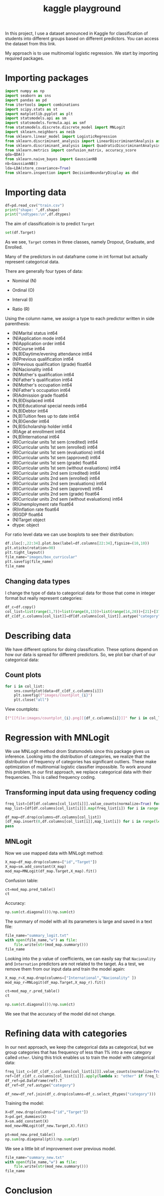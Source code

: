 #+startup: overview
#+property: header-args:python :session *class*
#+title: kaggle playground 

In this project, I use a dataset announced in Kaggle for
classification of students into different groups based on different
predictors. You can access the dataset from this link.

My approach is to use multinomial logistic regression. We start by
importing required packages.

* Importing packages

#+begin_src python
  import numpy as np
  import seaborn as sns
  import pandas as pd
  from itertools import combinations
  import scipy.stats as st
  import matplotlib.pyplot as plt
  import statsmodels.api as sm
  import statsmodels.formula.api as smf
  from statsmodels.discrete.discrete_model import MNLogit
  import sklearn.neighbors as neib
  from sklearn.linear_model import LogisticRegression
  from sklearn.discriminant_analysis import LinearDiscriminantAnalysis as LDA
  from sklearn.discriminant_analysis import QuadraticDiscriminantAnalysis as QDA
  from sklearn.metrics import confusion_matrix, accuracy_score
  qda=QDA()
  from sklearn.naive_bayes import GaussianNB
  nb=GaussianNB()
  lda=LDA(store_covariance=True)
  from sklearn.inspection import DecisionBoundaryDisplay as dbd
#+end_src

#+RESULTS:

* Importing data

#+begin_src python :results output
  df=pd.read_csv("train.csv")
  print("shape: ",df.shape)
  print("\ndtypes:\n",df.dtypes)
#+end_src

#+RESULTS:
#+begin_example
shape:  (76518, 38)

dtypes:
 id                                                  int64
Marital status                                      int64
Application mode                                    int64
Application order                                   int64
Course                                              int64
Daytime/evening attendance                          int64
Previous qualification                              int64
Previous qualification (grade)                    float64
Nacionality                                         int64
Mother's qualification                              int64
Father's qualification                              int64
Mother's occupation                                 int64
Father's occupation                                 int64
Admission grade                                   float64
Displaced                                           int64
Educational special needs                           int64
Debtor                                              int64
Tuition fees up to date                             int64
Gender                                              int64
Scholarship holder                                  int64
Age at enrollment                                   int64
International                                       int64
Curricular units 1st sem (credited)                 int64
Curricular units 1st sem (enrolled)                 int64
Curricular units 1st sem (evaluations)              int64
Curricular units 1st sem (approved)                 int64
Curricular units 1st sem (grade)                  float64
Curricular units 1st sem (without evaluations)      int64
Curricular units 2nd sem (credited)                 int64
Curricular units 2nd sem (enrolled)                 int64
Curricular units 2nd sem (evaluations)              int64
Curricular units 2nd sem (approved)                 int64
Curricular units 2nd sem (grade)                  float64
Curricular units 2nd sem (without evaluations)      int64
Unemployment rate                                 float64
Inflation rate                                    float64
GDP                                               float64
Target                                             object
dtype: object
#+end_example

The aim of classificatioin is to predict ~Target~

#+begin_src python
  set(df.Target)
#+end_src

#+RESULTS:
| Dropout | Graduate | Enrolled |

As we see, ~Target~ comes in three classes, namely Dropout, Graduate,
 and Enrolled.

Many of the predictors in out dataframe come in int format but
actually represent categorical data.

There are generally four types of data:
- Nominal (N)

- Ordinal (O)

- Interval (I)

- Ratio (R)

Using the column name, we assign a type to each predictor written in
  side parenthesis:

- (N)Marital status                                      int64
- (N)Application mode                                    int64
- (N)Application order                                   int64
- (N)Course                                              int64
- (N,B)Daytime/evening attendance                          int64
- (N)Previous qualification                              int64
- (I)Previous qualification (grade)                    float64
- (N)Nacionality                                         int64
- (N)Mother's qualification                              int64
- (N)Father's qualification                              int64
- (N)Mother's occupation                                 int64
- (N)Father's occupation                                 int64
- (R)Admission grade                                   float64
- (N,B)Displaced                                           int64
- (N,B)Educational special needs                           int64
- (N,B)Debtor                                              int64
- (N,B)Tuition fees up to date                             int64
- (N,B)Gender                                              int64
- (N,B)Scholarship holder                                  int64
- (R)Age at enrollment                                   int64
- (N,B)International                                       int64
- (R)Curricular units 1st sem (credited)                 int64
- (R)Curricular units 1st sem (enrolled)                 int64
- (R)Curricular units 1st sem (evaluations)              int64
- (R)Curricular units 1st sem (approved)                 int64
- (R)Curricular units 1st sem (grade)                  float64
- (R)Curricular units 1st sem (without evaluations)      int64
- (R)Curricular units 2nd sem (credited)                 int64
- (R)Curricular units 2nd sem (enrolled)                 int64
- (R)Curricular units 2nd sem (evaluations)              int64
- (R)Curricular units 2nd sem (approved)                 int64
- (R)Curricular units 2nd sem (grade)                  float64
- (R)Curricular units 2nd sem (without evaluations)      int64
- (R)Unemployment rate                                 float64
- (R)Inflation rate                                    float64
- (R)GDP                                               float64
- (N)Target                                             object
- dtype: object
#+end_example

For ratio level data we can use boxplots to see their distribution:

#+begin_src python :results file
  df.iloc[:,22:34].plot.box(label=df.columns[22:34],figsize=(10,10))
  plt.xticks(rotation=90)
  plt.tight_layout()
  file_name="images/box_curricular"
  plt.savefig(file_name)
  file_name
#+end_src

#+RESULTS:
[[
file:images/box_curricular.png]]

** Changing data types

I change the type of data to categorical data for those that come in
integer format but really represent categories:

#+begin_src python
  df_c=df.copy()
  col_list=list(range(1,7))+list(range(8,13))+list(range(14,20))+[21]+[37]
  df_c[df_c.columns[col_list]]=df[df.columns[col_list]].astype("category")
#+end_src

#+RESULTS:

* Describing data

We have different options for doing classification. These options
depend on how our data is spread for different predictors. So,
we plot bar chart of our categorical data:

** Count plots

#+begin_src python
  for i in col_list:
      sns.countplot(data=df_c[df_c.columns[i]])
      plt.savefig(f"images/countplot_{i}")
      plt.close("all")
#+end_src

#+RESULTS:

View countplots:
#+begin_src python :results list
  [f"[[file:images/countplot_{i}.png][{df_c.columns[i]}]]" for i in col_list]
#+end_src

#+RESULTS:
- [[file:images/countplot_1.png][Marital status]]
- [[file:images/countplot_2.png][Application mode]]
- [[file:images/countplot_3.png][Application order]]
- [[file:images/countplot_4.png][Course]]
- [[file:images/countplot_5.png][Daytime/evening attendance]]
- [[file:images/countplot_6.png][Previous qualification]]
- [[file:images/countplot_8.png][Nacionality]]
- [[file:images/countplot_9.png][Mother's qualification]]
- [[file:images/countplot_10.png][Father's qualification]]
- [[file:images/countplot_11.png][Mother's occupation]]
- [[file:images/countplot_12.png][Father's occupation]]
- [[file:images/countplot_14.png][Displaced]]
- [[file:images/countplot_15.png][Educational special needs]]
- [[file:images/countplot_16.png][Debtor]]
- [[file:images/countplot_17.png][Tuition fees up to date]]
- [[file:images/countplot_18.png][Gender]]
- [[file:images/countplot_19.png][Scholarship holder]]
- [[file:images/countplot_21.png][International]]
- [[file:images/countplot_37.png][Target]]


* Regression with MNLogit

We use MNLogit method drom Statsmodels since this package gives us
inference. Looking into the distribution of categories, we realize
that the distribution of frequency of categories has significant
outliers. These make optimization of multinomial logistic classifier
impossible. To work around this problem, in our first approach, we
replace categorical data with their frequencies. This is called
frequency coding. 

** Transforming input data using frequency coding

#+begin_src python
  freq_list=[df[df.columns[col_list[i]]].value_counts(normalize=True) for i in range(len(col_list))]
  map_list=[df[df.columns[col_list[i]]].map(freq_list[i]) for i in range(len(freq_list))]
#+end_src

#+RESULTS:

#+begin_src python
  df_map=df.drop(columns=df.columns[col_list])
  [df_map.insert(0,df.columns[col_list[i]],map_list[i]) for i in range(len(map_list))]
  pass
#+end_src

#+RESULTS:

** MNLogit

Now we use mapped data with MNLogit method:

#+begin_src python
  X_map=df_map.drop(columns=["id","Target"])
  X_map=sm.add_constant(X_map)
  mod_map=MNLogit(df_map.Target,X_map).fit()
#+end_src

#+RESULTS:

Confusion table:

#+begin_src python
  ct=mod_map.pred_table()
  ct
#+end_src

#+RESULTS:
| 8267 |  1714 |  4959 |
| 3054 | 20595 |  1647 |
| 2008 |   739 | 33535 |

Accuracy:

#+begin_src python
  np.sum(ct.diagonal())/np.sum(ct)
#+end_src

#+RESULTS:
: 0.81545518701482

The summary of model with all its parameters is large and saved in a
text file:

#+begin_src python :results file
  file_name="summary_logit.txt"
  with open(file_name,"w") as file:
      file.write(str(mod_map.summary()))
  file_name
#+end_src

#+RESULTS:
[[
file:summary_logit.txt]]

Looking into the p value of coefficients, we can easily say that
~Nacionality~ and ~Internation~ predictors are not related to the
target. As a test, we remove them from our input data and train the
model again:

#+begin_src python
  X_map_r=X_map.drop(columns=["International","Nacionality" ])
  mod_map_r=MNLogit(df_map.Target,X_map_r).fit()
#+end_src

#+RESULTS:

#+begin_src python
  ct=mod_map_r.pred_table()
  ct
#+end_src

#+RESULTS:
| 8265 |  1707 |  4968 |
| 3048 | 20600 |  1648 |
| 2015 |   739 | 33528 |

#+begin_src python
  np.sum(ct.diagonal())/np.sum(ct)
#+end_src

#+RESULTS:
: 0.8154029117331869

We see that the accuracy of the model did not change.

* Refining data with categories
In our next approach, we keep the categorical data as categorical, but
we group categories that has frequency of less than 1% into a new
category called ~other~. Using this trick enables us to train the
model with categorical data:

#+begin_src python
  freq_list_c=[df_c[df_c.columns[col_list[i]]].value_counts(normalize=True) for i in range(len(col_list))]
  ref=[df_c[df_c.columns[col_list[i]]].apply(lambda x: "other" if freq_list_c[i].at[x]<.01 else x) for i in range(len(col_list))]
  df_ref=pd.DataFrame(ref).T
  df_ref=df_ref.astype("category")
#+end_src

#+RESULTS:

#+begin_src python
  df_new=df_ref.join(df_c.drop(columns=df_c.select_dtypes("category")))
#+end_src

#+RESULTS:
: None

Training the model:

#+begin_src python
  X=df_new.drop(columns=["id","Target"])
  X=pd.get_dummies(X)
  X=sm.add_constant(X)
  mod_new=MNLogit(df_new.Target,X).fit()
#+end_src

#+RESULTS:

#+begin_src python
  pt=mod_new.pred_table()
  np.sum(np.diagonal(pt))/np.sum(pt)
#+end_src

#+RESULTS:
: 0.8242505031495857

We see a little bit of improvement over previous model.

#+begin_src python
  file_name="summary_new.txt"
  with open(file_name,"w") as file:
      file.write(str(mod_new.summary()))
  file_name
#+end_src

#+RESULTS:
: summary_new.txt

* Conclusion

- Using frequency coding we managed to get inference about
  classification of our data.
- Using grouping classes, we managed to make optimization of
  multinomial logistic classifier stable and improve the accuracy.
- Tuning the model can be further improved by making inference from
  the first model
